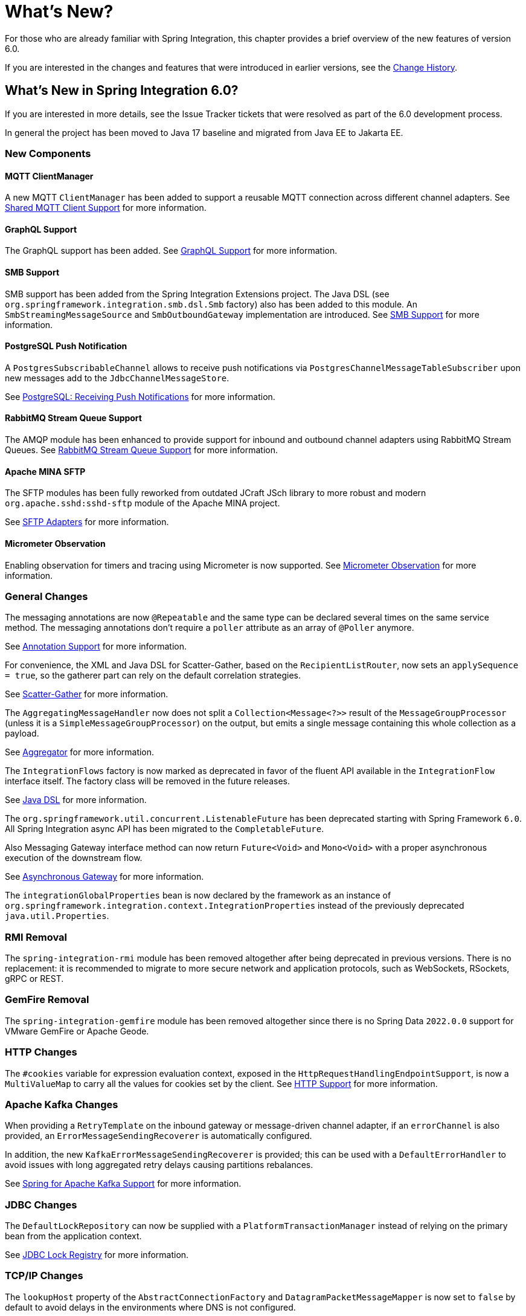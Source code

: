 [[whats-new-part]]
= What's New?

[[spring-integration-intro-new]]
For those who are already familiar with Spring Integration, this chapter provides a brief overview of the new features of version 6.0.

If you are interested in the changes and features that were introduced in earlier versions, see the <<./history.adoc#history,Change History>>.

[[whats-new]]

== What's New in Spring Integration 6.0?

If you are interested in more details, see the Issue Tracker tickets that were resolved as part of the 6.0 development process.

In general the project has been moved to Java 17 baseline and migrated from Java EE to Jakarta EE.

[[x6.0-new-components]]
=== New Components

[[x6.0-mqtt]]
==== MQTT ClientManager

A new MQTT `ClientManager` has been added to support a reusable MQTT connection across different channel adapters.
See <<./mqtt.adoc#mqtt-shared-client,Shared MQTT Client Support>> for more information.

[[x6.0-graphql]]
==== GraphQL Support

The GraphQL support has been added.
See <<./graphql.adoc#graphql,GraphQL Support>> for more information.

[[x6.0-smb]]
==== SMB Support

SMB support has been added from the Spring Integration Extensions project.
The Java DSL (see `org.springframework.integration.smb.dsl.Smb` factory) also has been added to this module.
An `SmbStreamingMessageSource` and `SmbOutboundGateway` implementation are introduced.
See <<./smb.adoc#smb,SMB Support>> for more information.

[[x6.0-jdbc]]
==== PostgreSQL Push Notification

A `PostgresSubscribableChannel` allows to receive push notifications via `PostgresChannelMessageTableSubscriber` upon new messages add to the `JdbcChannelMessageStore`.

See <<./jdbc.adoc#postgresql-push,PostgreSQL: Receiving Push Notifications>> for more information.

[[x6.0-rmq]]
==== RabbitMQ Stream Queue Support

The AMQP module has been enhanced to provide support for inbound and outbound channel adapters using RabbitMQ Stream Queues.
See <<./amqp.adoc#rmq-streams,RabbitMQ Stream Queue Support>> for more information.

[[x6.0-sftp]]
==== Apache MINA SFTP

The SFTP modules has been fully reworked from outdated JCraft JSch library to more robust and modern `org.apache.sshd:sshd-sftp` module of the Apache MINA project.

See <<./sftp.adoc#sftp,SFTP Adapters>> for more information.

[[x6.0-micrometer-observation]]
==== Micrometer Observation

Enabling observation for timers and tracing using Micrometer is now supported.
See <<./metrics.adoc#micrometer-observation,Micrometer Observation>> for more information.

[[x6.0-general]]
=== General Changes

The messaging annotations are now `@Repeatable` and the same type can be declared several times on the same service method.
The messaging annotations don't require a `poller` attribute as an array of `@Poller` anymore.

See <<./configuration.adoc#annotations,Annotation Support>> for more information.

For convenience, the XML and Java DSL for Scatter-Gather, based on the `RecipientListRouter`, now sets an `applySequence = true`, so the gatherer part can rely on the default correlation strategies.

See <<./scatter-gather.adoc#scatter-gather,Scatter-Gather>> for more information.

The `AggregatingMessageHandler` now does not split a `Collection<Message<?>>` result of the `MessageGroupProcessor` (unless it is a `SimpleMessageGroupProcessor`) on the output, but emits a single message containing this whole collection as a payload.

See <<./aggregator.adoc#aggregator,Aggregator>> for more information.

The `IntegrationFlows` factory is now marked as deprecated in favor of the fluent API available in the `IntegrationFlow` interface itself.
The factory class will be removed in the future releases.

See <<./dsl.adoc#java-dsl,Java DSL>> for more information.

The `org.springframework.util.concurrent.ListenableFuture` has been deprecated starting with Spring Framework `6.0`.
All Spring Integration async API has been migrated to the `CompletableFuture`.

Also Messaging Gateway interface method can now return `Future<Void>` and `Mono<Void>` with a proper asynchronous execution of the downstream flow.

See <<./gateway.adoc#async-gateway, Asynchronous Gateway>> for more information.

The `integrationGlobalProperties` bean is now declared by the framework as an instance of `org.springframework.integration.context.IntegrationProperties` instead of the previously deprecated `java.util.Properties`.

[[x6.0-rmi]]
=== RMI Removal

The `spring-integration-rmi` module has been removed altogether after being deprecated in previous versions.
There is no replacement: it is recommended to migrate to more secure network and application protocols, such as WebSockets, RSockets, gRPC or REST.

[[x6.0-gemfire]]
=== GemFire Removal

The `spring-integration-gemfire` module has been removed altogether since there is no Spring Data `2022.0.0` support for VMware GemFire or Apache Geode.

[[x6.0-http]]
=== HTTP Changes

The `#cookies` variable for expression evaluation context, exposed in the `HttpRequestHandlingEndpointSupport`, is now a `MultiValueMap` to carry all the values for cookies set by the client.
See <<./http.adoc#http,HTTP Support>> for more information.

=== Apache Kafka Changes

When providing a `RetryTemplate` on the inbound gateway or message-driven channel adapter, if an `errorChannel` is also provided, an `ErrorMessageSendingRecoverer` is automatically configured.

In addition, the new `KafkaErrorMessageSendingRecoverer` is provided; this can be used with a `DefaultErrorHandler` to avoid issues with long aggregated retry delays causing partitions rebalances.

See <<./kafka.adoc#kafka,Spring for Apache Kafka Support>> for more information.

=== JDBC Changes

The `DefaultLockRepository` can now be supplied with a `PlatformTransactionManager` instead of relying on the primary bean from the application context.

See <<./jdbc.adoc#jdbc-lock-registry,JDBC Lock Registry>> for more information.

=== TCP/IP Changes

The `lookupHost` property of the `AbstractConnectionFactory` and `DatagramPacketMessageMapper` is now set to `false` by default to avoid delays in the environments where DNS is not configured.

See <<./ip.adoc#ip,TCP and UDP Support>> for more information.
